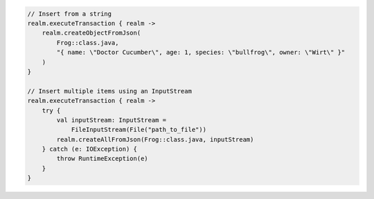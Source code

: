 .. code-block:: kotlin

   // Insert from a string
   realm.executeTransaction { realm ->
       realm.createObjectFromJson(
           Frog::class.java,
           "{ name: \"Doctor Cucumber\", age: 1, species: \"bullfrog\", owner: \"Wirt\" }"
       )
   }

   // Insert multiple items using an InputStream
   realm.executeTransaction { realm ->
       try {
           val inputStream: InputStream =
               FileInputStream(File("path_to_file"))
           realm.createAllFromJson(Frog::class.java, inputStream)
       } catch (e: IOException) {
           throw RuntimeException(e)
       }
   }

